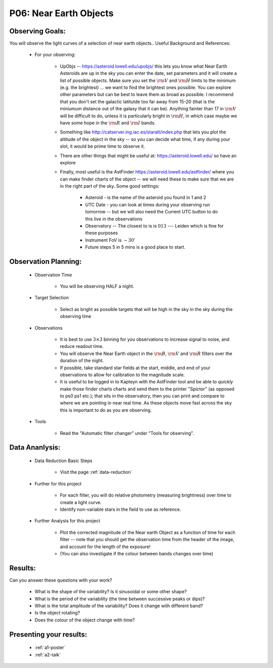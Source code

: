 .. _p6-near-earth-objects:

P06: Near Earth Objects
=======================

Observing Goals:
^^^^^^^^^^^^^^^^

You will observe the light curves of a selection of near earth objects..
Useful Background and References:

    * For your observing:

        * UpObjs -- https://asteroid.lowell.edu/upobjs/ this lets you know what Near Earth Asteroids are up in the sky you can enter the date, set parameters and it will create a list of possible objects. Make sure you set the :math:`{\rm V}` and :math:`{\rm H}` limits to the minimum (e.g. the brightest) ... we want to find the brightest ones possible. You can explore other parameters but can be best to leave them as broad as possible. I recommend that you don't set the galactic latitutde too far away from 15-20 (that is the miniumum distance out of the galaxy that it can be). Anything fainter than 17 in :math:`{\rm V}` will be difficult to do, unless it is particularly bright in :math:`{\rm H}`, in which case maybe we have some hope in the :math:`{\rm R}` and :math:`{\rm I}` bands.
        * Something like http://catserver.ing.iac.es/staralt/index.php that lets you plot the altitude of the object in the sky -- so you can decide what time, if any during your slot, it would be prime time to observe it.
        * There are other things that might be useful at: https://asteroid.lowell.edu/ so have an explore
        * Finally, most useful is the AstFinder https://asteroid.lowell.edu/astfinder/ where you can make finder charts of the object -- we will need these to make sure that we are in the right part of the sky. Some good settings:

            * Asteroid - is the name of the asteroid you found in 1 and 2
            * UTC Date - you can look at times during your observing run tomorrow -- but we will also need the Current UTC button to do this live in the observations
            * Observatory -- The closest to is is :math:`013` --- Leiden which is fine for these purposes
            * Instrument FoV is :math:`\sim 30'`
            * Future steps 5 in 5 mins is a good place to start.

Observation Planning:
^^^^^^^^^^^^^^^^^^^^^

    * Observation Time

        * You will be observing HALF a night.

    * Target Selection

        * Select as bright as possible targets that will be high in the sky in the sky during the observing time

    * Observations

        * It is best to use :math:`{3 \times 3}` binning for you observations to increase signal to noise, and reduce readout time.
        * You will observe the Near Earth object in the :math:`{\rm B}`, :math:`{\rm V}` and :math:`{\rm R}` filters over the duration of the night.
        * If possible, take standard star fields at the start, middle, and end of your observations to allow for calibration to the magnitude scale.
        * It is useful to be logged in to Kapteyn with the AstFinder tool and be able to *quickly* make those finder charts charts and send them to the printer "Spictor" (as opposed to ps0 ps1 etc.); that sits in the observatory, then you can print and compare to where we are pointing in near real time. As these objects move fast across the sky this is important to do as you are observing.

    * Tools

        * Read the "Automatic filter changer" under "Tools for observing".

Data Ananlysis:
^^^^^^^^^^^^^^^

    * Data Reduction Basic Steps

        * Visit the page :ref:`data-reduction`

    * Further for this project

        * For each filter, you will do relative photometry (measuring brightness) over time to create a light curve.
        * Identify non-variable stars in the field to use as reference.

    * Further Analysis for this project

        * Plot the corrected magnitude of the Near earth Object as a function of time for each filter -- note that you should get the observation time from the header of the image, and account for the length of the exposure!
        * (You can also investigate if the colour between bands changes over time)

Results:
^^^^^^^^

Can you answer these questions with your work?

    * What is the shape of the variability? Is it sinusoidal or some other shape?
    * What is the period of the variability (the time between successive peaks or dips)?
    * What is the total amplitude of the variability? Does it change with different band?
    * Is the object rotating?
    * Does the colour of the object change with time?

Presenting your results:
^^^^^^^^^^^^^^^^^^^^^^^^

   - :ref:`a1-poster`
   - :ref:`a2-talk`
